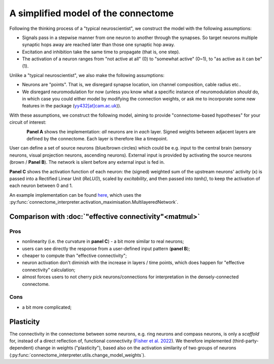 A simplified model of the connectome 
=====================================

Following the thinking process of a "typical neuroscientist", we construct the model with the following assumptions:

- Signals pass in a stepwise manner from one neuron to another through the synapses. So target neurons multiple synaptic hops away are reached later than those one synaptic hop away.
- Excitation and inhibition take the same time to propagate (that is, one step). 
- The activation of a neuron ranges from "not active at all" (0) to "somewhat active" (0~1), to "as active as it can be" (1).

Unlike a "typical neuroscientist", we also make the following assumptions: 

- Neurons are "points". That is, we disregard synapse location, ion channel composition, cable radius etc.. 
- We disregard neuromodulation for now (unless you know what a specific instance of neuromodulation *should* do, in which case you could either model by modifying the connection weights, or ask me to incorporate some new features in the package (`yy432[at]cam.ac.uk <mailto:yy432@cam.ac.uk>`_)). 

With these assumptions, we construct the following model, aiming to provide "connectome-based hypotheses" for your circuit of interest: 

.. figure:: ../figures/simplified_model.png
   :width: 100%
   :align: left
   :alt: Simplified model 


**Panel A** shows the implementation: *all* neurons are in *each* layer. Signed weights between adjacent layers are defined by the connectome. Each layer is therefore like a timepoint. 

User can define a set of source neurons (blue/brown circles) which could be e.g. input to the central brain (sensory neurons, visual projection neurons, ascending neurons). External input is provided by activating the source neurons (brown / **Panel B**). The network is silent before any external input is fed in. 

**Panel C** shows the activation function of each neuron: the (signed) weighted sum of the upstream neurons' activity (x) is passed into a Rectified Linear Unit (`ReLU()`), scaled by `excitability`, and then passed into `tanh()`, to keep the activation of each neuron between 0 and 1. 

An example implementation can be found `here <https://colab.research.google.com/drive/1_beqiKPX8pC7---DWepKO8dEv1sJ2vA4#scrollTo=LAt4e4SPZDxK>`_, which uses the :py:func:`connectome_interpreter.activation_maximisation.MultilayeredNetwork`. 

Comparison with :doc:`"effective connectivity"<matmul>` 
--------------------------------------------------------
Pros 
+++++
- nonlinearity (i.e. the curvature in **panel C**) - a bit more similar to real neurons; 
- users can see directly the response from a user-defined input pattern (**panel B**); 
- cheaper to compute than "effective connectivity"; 
- neuron activation don't diminish with the increase in layers / time points, which does happen for "effective connectivity" calculation; 
- almost forces users to not cherry pick neurons/connections for interpretation in the densely-connected connectome.

Cons
+++++
- a bit more complicated; 


Plasticity 
-----------
The connectivity in the connectome between some neurons, e.g. ring neurons and compass neurons, is only a *scaffold* for, instead of a direct reflection of, functional connectivity (`Fisher et al. 2022 <https://www.nature.com/articles/s41586-022-05485-4>`_). We therefore implemented (third-party-dependent) change in weights ("plasticity"), based also on the activation similarity of two groups of neurons (:py:func:`connectome_interpreter.utils.change_model_weights`).